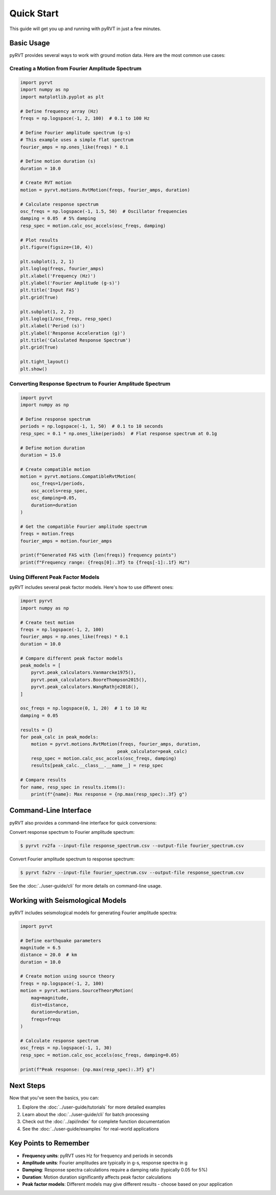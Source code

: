 Quick Start
===========

This guide will get you up and running with pyRVT in just a few minutes.

Basic Usage
-----------

pyRVT provides several ways to work with ground motion data. Here are the most common use cases:

Creating a Motion from Fourier Amplitude Spectrum
~~~~~~~~~~~~~~~~~~~~~~~~~~~~~~~~~~~~~~~~~~~~~~~~~~

.. code-block:: python

   import pyrvt
   import numpy as np
   import matplotlib.pyplot as plt
   
   # Define frequency array (Hz)
   freqs = np.logspace(-1, 2, 100)  # 0.1 to 100 Hz
   
   # Define Fourier amplitude spectrum (g-s)
   # This example uses a simple flat spectrum
   fourier_amps = np.ones_like(freqs) * 0.1
   
   # Define motion duration (s)
   duration = 10.0
   
   # Create RVT motion
   motion = pyrvt.motions.RvtMotion(freqs, fourier_amps, duration)
   
   # Calculate response spectrum
   osc_freqs = np.logspace(-1, 1.5, 50)  # Oscillator frequencies
   damping = 0.05  # 5% damping
   resp_spec = motion.calc_osc_accels(osc_freqs, damping)
   
   # Plot results
   plt.figure(figsize=(10, 4))
   
   plt.subplot(1, 2, 1)
   plt.loglog(freqs, fourier_amps)
   plt.xlabel('Frequency (Hz)')
   plt.ylabel('Fourier Amplitude (g-s)')
   plt.title('Input FAS')
   plt.grid(True)
   
   plt.subplot(1, 2, 2)
   plt.loglog(1/osc_freqs, resp_spec)
   plt.xlabel('Period (s)')
   plt.ylabel('Response Acceleration (g)')
   plt.title('Calculated Response Spectrum')
   plt.grid(True)
   
   plt.tight_layout()
   plt.show()

Converting Response Spectrum to Fourier Amplitude Spectrum
~~~~~~~~~~~~~~~~~~~~~~~~~~~~~~~~~~~~~~~~~~~~~~~~~~~~~~~~~~~

.. code-block:: python

   import pyrvt
   import numpy as np
   
   # Define response spectrum
   periods = np.logspace(-1, 1, 50)  # 0.1 to 10 seconds
   resp_spec = 0.1 * np.ones_like(periods)  # Flat response spectrum at 0.1g
   
   # Define motion duration
   duration = 15.0
   
   # Create compatible motion
   motion = pyrvt.motions.CompatibleRvtMotion(
       osc_freqs=1/periods,
       osc_accels=resp_spec,
       osc_damping=0.05,
       duration=duration
   )
   
   # Get the compatible Fourier amplitude spectrum
   freqs = motion.freqs
   fourier_amps = motion.fourier_amps
   
   print(f"Generated FAS with {len(freqs)} frequency points")
   print(f"Frequency range: {freqs[0]:.3f} to {freqs[-1]:.1f} Hz")

Using Different Peak Factor Models
~~~~~~~~~~~~~~~~~~~~~~~~~~~~~~~~~~

pyRVT includes several peak factor models. Here's how to use different ones:

.. code-block:: python

   import pyrvt
   import numpy as np
   
   # Create test motion
   freqs = np.logspace(-1, 2, 100)
   fourier_amps = np.ones_like(freqs) * 0.1
   duration = 10.0
   
   # Compare different peak factor models
   peak_models = [
       pyrvt.peak_calculators.Vanmarcke1975(),
       pyrvt.peak_calculators.BooreThompson2015(),
       pyrvt.peak_calculators.WangRathje2018(),
   ]
   
   osc_freqs = np.logspace(0, 1, 20)  # 1 to 10 Hz
   damping = 0.05
   
   results = {}
   for peak_calc in peak_models:
       motion = pyrvt.motions.RvtMotion(freqs, fourier_amps, duration, 
                                       peak_calculator=peak_calc)
       resp_spec = motion.calc_osc_accels(osc_freqs, damping)
       results[peak_calc.__class__.__name__] = resp_spec
   
   # Compare results
   for name, resp_spec in results.items():
       print(f"{name}: Max response = {np.max(resp_spec):.3f} g")

Command-Line Interface
----------------------

pyRVT also provides a command-line interface for quick conversions:

Convert response spectrum to Fourier amplitude spectrum:

.. code-block:: bash

   $ pyrvt rv2fa --input-file response_spectrum.csv --output-file fourier_spectrum.csv

Convert Fourier amplitude spectrum to response spectrum:

.. code-block:: bash

   $ pyrvt fa2rv --input-file fourier_spectrum.csv --output-file response_spectrum.csv

See the :doc:`../user-guide/cli` for more details on command-line usage.

Working with Seismological Models
----------------------------------

pyRVT includes seismological models for generating Fourier amplitude spectra:

.. code-block:: python

   import pyrvt
   
   # Define earthquake parameters
   magnitude = 6.5
   distance = 20.0  # km
   duration = 10.0
   
   # Create motion using source theory
   freqs = np.logspace(-1, 2, 100)
   motion = pyrvt.motions.SourceTheoryMotion(
       mag=magnitude,
       dist=distance,
       duration=duration,
       freqs=freqs
   )
   
   # Calculate response spectrum
   osc_freqs = np.logspace(-1, 1, 30)
   resp_spec = motion.calc_osc_accels(osc_freqs, damping=0.05)
   
   print(f"Peak response: {np.max(resp_spec):.3f} g")

Next Steps
----------

Now that you've seen the basics, you can:

1. Explore the :doc:`../user-guide/tutorials` for more detailed examples
2. Learn about the :doc:`../user-guide/cli` for batch processing
3. Check out the :doc:`../api/index` for complete function documentation
4. See the :doc:`../user-guide/examples` for real-world applications

Key Points to Remember
----------------------

- **Frequency units**: pyRVT uses Hz for frequency and periods in seconds
- **Amplitude units**: Fourier amplitudes are typically in g-s, response spectra in g
- **Damping**: Response spectra calculations require a damping ratio (typically 0.05 for 5%)
- **Duration**: Motion duration significantly affects peak factor calculations
- **Peak factor models**: Different models may give different results - choose based on your application
